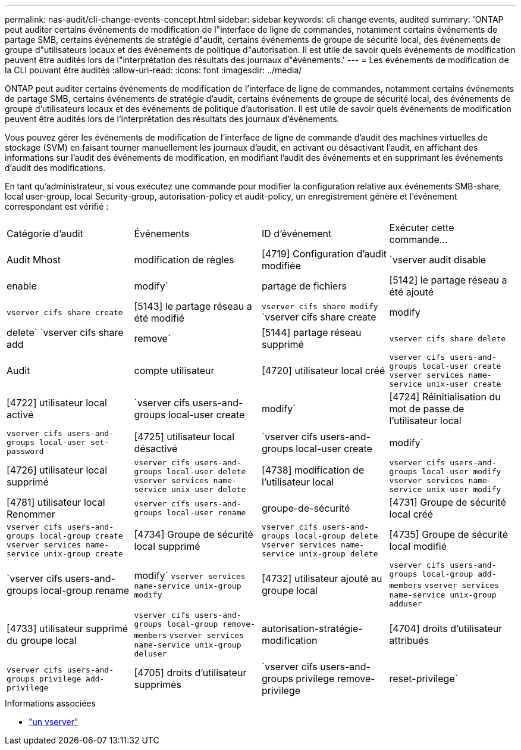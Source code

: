 ---
permalink: nas-audit/cli-change-events-concept.html 
sidebar: sidebar 
keywords: cli change events, audited 
summary: 'ONTAP peut auditer certains événements de modification de l"interface de ligne de commandes, notamment certains événements de partage SMB, certains événements de stratégie d"audit, certains événements de groupe de sécurité local, des événements de groupe d"utilisateurs locaux et des événements de politique d"autorisation. Il est utile de savoir quels événements de modification peuvent être audités lors de l"interprétation des résultats des journaux d"événements.' 
---
= Les événements de modification de la CLI pouvant être audités
:allow-uri-read: 
:icons: font
:imagesdir: ../media/


[role="lead"]
ONTAP peut auditer certains événements de modification de l'interface de ligne de commandes, notamment certains événements de partage SMB, certains événements de stratégie d'audit, certains événements de groupe de sécurité local, des événements de groupe d'utilisateurs locaux et des événements de politique d'autorisation. Il est utile de savoir quels événements de modification peuvent être audités lors de l'interprétation des résultats des journaux d'événements.

Vous pouvez gérer les événements de modification de l'interface de ligne de commande d'audit des machines virtuelles de stockage (SVM) en faisant tourner manuellement les journaux d'audit, en activant ou désactivant l'audit, en affichant des informations sur l'audit des événements de modification, en modifiant l'audit des événements et en supprimant les événements d'audit des modifications.

En tant qu'administrateur, si vous exécutez une commande pour modifier la configuration relative aux événements SMB-share, local user-group, local Security-group, autorisation-policy et audit-policy, un enregistrement génère et l'événement correspondant est vérifié :

|===


| Catégorie d'audit | Événements | ID d'événement | Exécuter cette commande... 


 a| 
Audit Mhost
 a| 
modification de règles
 a| 
[4719] Configuration d'audit modifiée
 a| 
`vserver audit disable|enable|modify`



 a| 
partage de fichiers
 a| 
[5142] le partage réseau a été ajouté
 a| 
`vserver cifs share create`



 a| 
[5143] le partage réseau a été modifié
 a| 
`vserver cifs share modify` `vserver cifs share create|modify|delete` `vserver cifs share add|remove`



 a| 
[5144] partage réseau supprimé
 a| 
`vserver cifs share delete`



 a| 
Audit
 a| 
compte utilisateur
 a| 
[4720] utilisateur local créé
 a| 
`vserver cifs users-and-groups local-user create` `vserver services name-service unix-user create`



 a| 
[4722] utilisateur local activé
 a| 
`vserver cifs users-and-groups local-user create|modify`



 a| 
[4724] Réinitialisation du mot de passe de l'utilisateur local
 a| 
`vserver cifs users-and-groups local-user set-password`



 a| 
[4725] utilisateur local désactivé
 a| 
`vserver cifs users-and-groups local-user create|modify`



 a| 
[4726] utilisateur local supprimé
 a| 
`vserver cifs users-and-groups local-user delete` `vserver services name-service unix-user delete`



 a| 
[4738] modification de l'utilisateur local
 a| 
`vserver cifs users-and-groups local-user modify` `vserver services name-service unix-user modify`



 a| 
[4781] utilisateur local Renommer
 a| 
`vserver cifs users-and-groups local-user rename`



 a| 
groupe-de-sécurité
 a| 
[4731] Groupe de sécurité local créé
 a| 
`vserver cifs users-and-groups local-group create` `vserver services name-service unix-group create`



 a| 
[4734] Groupe de sécurité local supprimé
 a| 
`vserver cifs users-and-groups local-group delete` `vserver services name-service unix-group delete`



 a| 
[4735] Groupe de sécurité local modifié
 a| 
`vserver cifs users-and-groups local-group rename|modify` `vserver services name-service unix-group modify`



 a| 
[4732] utilisateur ajouté au groupe local
 a| 
`vserver cifs users-and-groups local-group add-members` `vserver services name-service unix-group adduser`



 a| 
[4733] utilisateur supprimé du groupe local
 a| 
`vserver cifs users-and-groups local-group remove-members` `vserver services name-service unix-group deluser`



 a| 
autorisation-stratégie-modification
 a| 
[4704] droits d'utilisateur attribués
 a| 
`vserver cifs users-and-groups privilege add-privilege`



 a| 
[4705] droits d'utilisateur supprimés
 a| 
`vserver cifs users-and-groups privilege remove-privilege|reset-privilege`

|===
.Informations associées
* link:https://docs.netapp.com/us-en/ontap-cli/search.html?q=vserver["un vserver"^]

